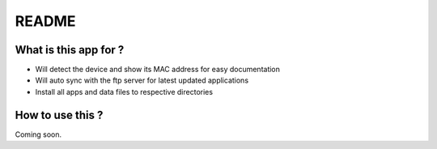README
======

What is this app for ?
----------------------

* Will detect the device and show its MAC address for easy documentation

* Will auto sync with the ftp server for latest updated applications

* Install all apps and data files to respective directories


How to use this ?
-----------------

Coming soon.
  


